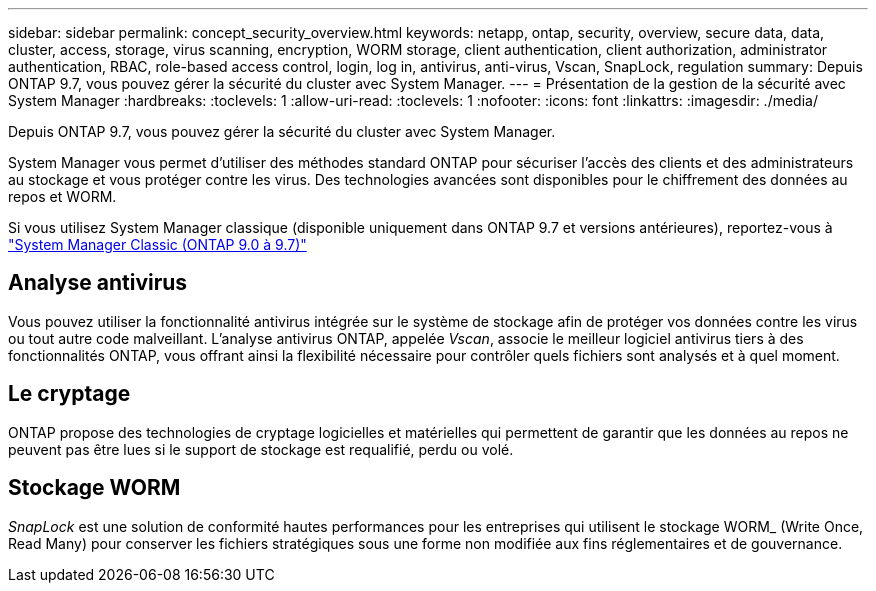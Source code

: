 ---
sidebar: sidebar 
permalink: concept_security_overview.html 
keywords: netapp, ontap, security, overview, secure data, data, cluster, access, storage, virus scanning, encryption, WORM storage, client authentication, client authorization, administrator authentication, RBAC, role-based access control, login, log in, antivirus, anti-virus, Vscan, SnapLock, regulation 
summary: Depuis ONTAP 9.7, vous pouvez gérer la sécurité du cluster avec System Manager. 
---
= Présentation de la gestion de la sécurité avec System Manager
:hardbreaks:
:toclevels: 1
:allow-uri-read: 
:toclevels: 1
:nofooter: 
:icons: font
:linkattrs: 
:imagesdir: ./media/


[role="lead"]
Depuis ONTAP 9.7, vous pouvez gérer la sécurité du cluster avec System Manager.

System Manager vous permet d'utiliser des méthodes standard ONTAP pour sécuriser l'accès des clients et des administrateurs au stockage et vous protéger contre les virus. Des technologies avancées sont disponibles pour le chiffrement des données au repos et WORM.

Si vous utilisez System Manager classique (disponible uniquement dans ONTAP 9.7 et versions antérieures), reportez-vous à  https://docs.netapp.com/us-en/ontap-sm-classic/index.html["System Manager Classic (ONTAP 9.0 à 9.7)"^]



== Analyse antivirus

Vous pouvez utiliser la fonctionnalité antivirus intégrée sur le système de stockage afin de protéger vos données contre les virus ou tout autre code malveillant. L'analyse antivirus ONTAP, appelée _Vscan_, associe le meilleur logiciel antivirus tiers à des fonctionnalités ONTAP, vous offrant ainsi la flexibilité nécessaire pour contrôler quels fichiers sont analysés et à quel moment.



== Le cryptage

ONTAP propose des technologies de cryptage logicielles et matérielles qui permettent de garantir que les données au repos ne peuvent pas être lues si le support de stockage est requalifié, perdu ou volé.



== Stockage WORM

_SnapLock_ est une solution de conformité hautes performances pour les entreprises qui utilisent le stockage WORM_ (Write Once, Read Many) pour conserver les fichiers stratégiques sous une forme non modifiée aux fins réglementaires et de gouvernance.
